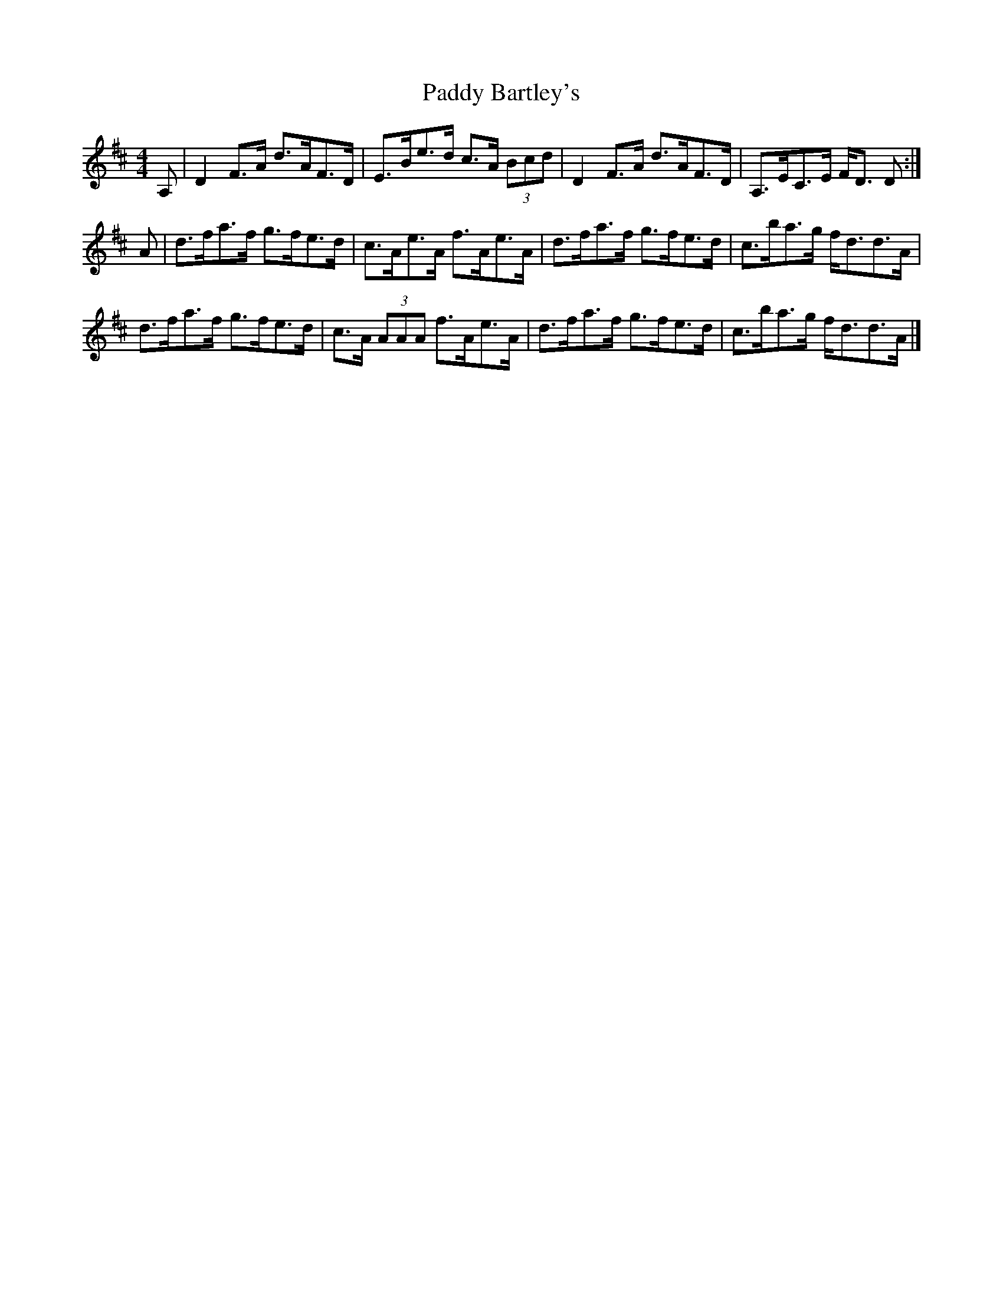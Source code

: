 X: 1
T: Paddy Bartley's
Z: Nigel Gatherer
S: https://thesession.org/tunes/6606#setting6606
R: strathspey
M: 4/4
L: 1/8
K: Dmaj
A, | D2 F>A d>AF>D | E>Be>d c>A (3Bcd |D2 F>A d>AF>D | A,>EC>E F<D D :|
A | d>fa>f g>fe>d | c>Ae>A f>Ae>A |d>fa>f g>fe>d | c>ba>g f<dd>A |
d>fa>f g>fe>d | c>A (3AAA f>Ae>A |d>fa>f g>fe>d | c>ba>g f<dd>A |]
